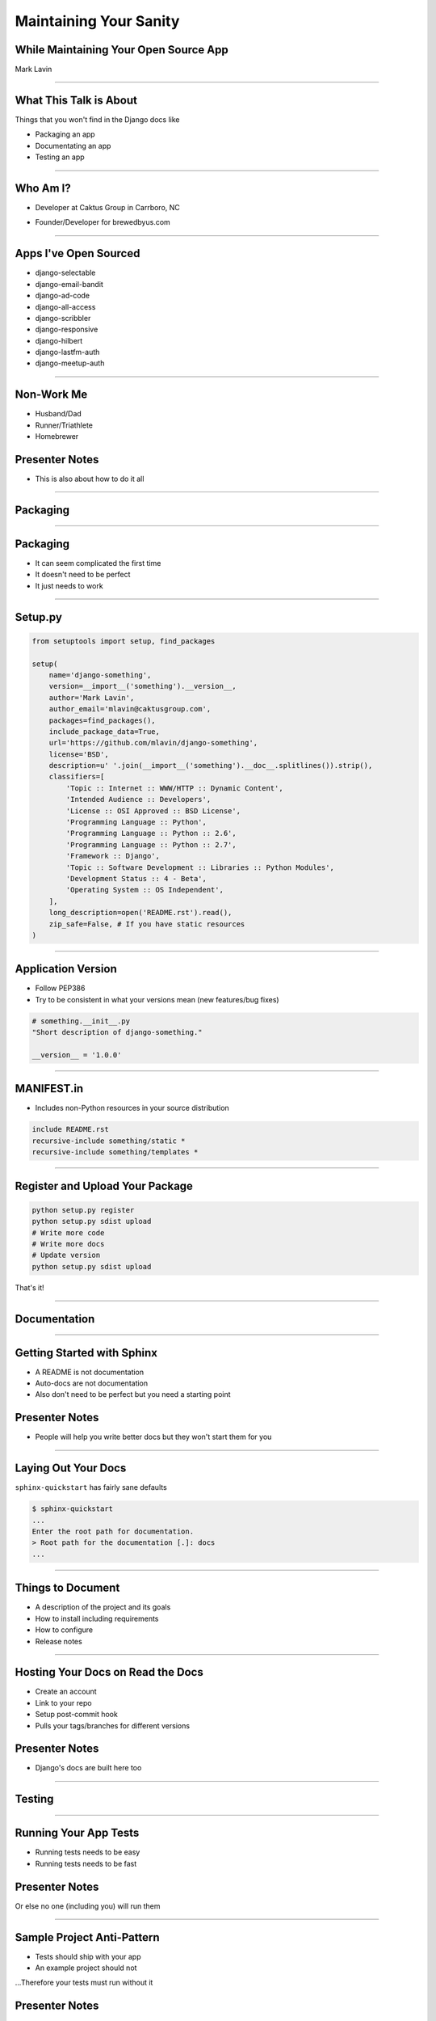 Maintaining Your Sanity
=================================================

While Maintaining Your Open Source App
-------------------------------------------------

Mark Lavin

----

What This Talk is About
-------------------------------------------------

Things that you won't find in the Django docs like

- Packaging an app
- Documentating an app
- Testing an app

----

Who Am I?
-------------------------------------------------

- Developer at Caktus Group in Carrboro, NC

.. image:: ./images/caktus-logo.png
    :align: center

- Founder/Developer for brewedbyus.com

.. image:: ./images/bbus-logo.png
    :align: center

----

Apps I've Open Sourced
-------------------------------------------------

- django-selectable
- django-email-bandit
- django-ad-code
- django-all-access
- django-scribbler
- django-responsive
- django-hilbert
- django-lastfm-auth
- django-meetup-auth

----

Non-Work Me
-------------------------------------------------

- Husband/Dad
- Runner/Triathlete
- Homebrewer

Presenter Notes
---------------

- This is also about how to do it all

----

Packaging
-------------------------------------------------

.. image:: ./images/1411998505_20c38def70_z.jpg
    :align: center

----

Packaging
-------------------------------------------------

- It can seem complicated the first time
- It doesn't need to be perfect
- It just needs to work

----

Setup.py
-------------------------------------------------

.. code-block:: python

    from setuptools import setup, find_packages

    setup(
        name='django-something',
        version=__import__('something').__version__,
        author='Mark Lavin',
        author_email='mlavin@caktusgroup.com',
        packages=find_packages(),
        include_package_data=True,
        url='https://github.com/mlavin/django-something',
        license='BSD',
        description=u' '.join(__import__('something').__doc__.splitlines()).strip(),
        classifiers=[
            'Topic :: Internet :: WWW/HTTP :: Dynamic Content',
            'Intended Audience :: Developers',
            'License :: OSI Approved :: BSD License',
            'Programming Language :: Python',
            'Programming Language :: Python :: 2.6',
            'Programming Language :: Python :: 2.7',
            'Framework :: Django',
            'Topic :: Software Development :: Libraries :: Python Modules',
            'Development Status :: 4 - Beta',
            'Operating System :: OS Independent',
        ],
        long_description=open('README.rst').read(),
        zip_safe=False, # If you have static resources
    )

----

Application Version
-------------------------------------------------

- Follow PEP386
- Try to be consistent in what your versions mean (new features/bug fixes)

.. code-block:: python

    # something.__init__.py
    "Short description of django-something."

    __version__ = '1.0.0'

----

MANIFEST.in
-------------------------------------------------

- Includes non-Python resources in your source distribution

.. code-block:: python

    include README.rst
    recursive-include something/static *
    recursive-include something/templates *

----

Register and Upload Your Package
-------------------------------------------------

.. code-block:: bash

    python setup.py register
    python setup.py sdist upload
    # Write more code
    # Write more docs
    # Update version
    python setup.py sdist upload

That's it!

----

Documentation
-------------------------------------------------

.. image:: ./images/4294079_e959b6104d.jpg
    :align: center

----

Getting Started with Sphinx
-------------------------------------------------

- A README is not documentation
- Auto-docs are not documentation
- Also don't need to be perfect but you need a starting point

Presenter Notes
---------------

- People will help you write better docs but they won't start them for you

----

Laying Out Your Docs
-------------------------------------------------

``sphinx-quickstart`` has fairly sane defaults

.. code-block:: bash

    $ sphinx-quickstart
    ...
    Enter the root path for documentation.
    > Root path for the documentation [.]: docs
    ...

----

Things to Document
-------------------------------------------------

- A description of the project and its goals
- How to install including requirements
- How to configure
- Release notes

----

Hosting Your Docs on Read the Docs
-------------------------------------------------

- Create an account
- Link to your repo
- Setup post-commit hook
- Pulls your tags/branches for different versions

Presenter Notes
---------------

- Django's docs are built here too

----

Testing
-------------------------------------------------

.. image:: ./images/6946913449_e8ac6ff7d7_z.jpg
    :align: center

----

Running Your App Tests
-------------------------------------------------

- Running tests needs to be easy
- Running tests needs to be fast

Presenter Notes
---------------

Or else no one (including you) will run them

----

Sample Project Anti-Pattern
-------------------------------------------------

- Tests should ship with your app
- An example project should not

...Therefore your tests must run without it

Presenter Notes
---------------

- Therefore your tests must run without it
- People seem to do this because they need models

----

Test Only Models
-------------------------------------------------

`Ticket #7835 <https://code.djangoproject.com/ticket/7835>`_

    ...it appears to me that we already have a pretty good working solution for test-only models in trunk (and I'm wondering why I never thought of it). Apparently you can simply define models directly in your tests.py. Syncdb never imports tests.py, so those models won't get synced to the normal db, but they will get synced to the test database, and can be used in tests.

    -- Carl Meyer (Comment #24)

This approach is already used for Django's own test suite in ``contrib.contenttypes``

Presenter Notes
---------------

- This is used by django-selectable
- If this changes you'll know because you're going to have a test suite

----

Running App Tests (runtests.py)
-------------------------------------------------

.. code-block:: python

    #!/usr/bin/env python
    import sys
    from django.conf import settings

    if not settings.configured:
        settings.configure(
            DATABASES={
                'default': {
                    'ENGINE': 'django.db.backends.sqlite3',
                    'NAME': ':memory:',
                }
            },
            INSTALLED_APPS=(
                'something', # Don't forget dependencies
            ),
            SECRET_KEY='something-secret',
            SITE_ID=1,
            ROOT_URLCONF='something.tests.urls', # If needed
        )

    from django.test.utils import get_runner

    def runtests():
        TestRunner = get_runner(settings)
        test_runner = TestRunner(verbosity=1, interactive=True, failfast=False)
        sys.exit(test_runner.run_tests(['something', ]))

    if __name__ == '__main__':
        runtests()

----

Supercharge Your Tests with Tox
-------------------------------------------------

Install tox

.. code-block:: bash

    pip install tox

- Tox uses virtualenv to run a test matrix
- Test different Python versions
- Test different Django versions
- Test different DB backends
- http://tox.readthedocs.org/

----

Basic Tox Configuration
-------------------------------------------------

Configure tox.ini

.. code-block:: guess

    [tox]
    downloadcache = {toxworkdir}/_download/
    envlist = py26-1.4.X,py26-1.3.X

    [testenv]
    commands = {envpython} runtests.py

    [testenv:py26-1.4.X]
    basepython = python2.6
    deps = django>=1.4,<1.5

    [testenv:py26-1.3.X]
    basepython = python2.6
    deps = django>=1.3,<1.4

----

Running Tox
-------------------------------------------------

.. code-block:: bash

    # All environments
    $ tox
    ...
    [TOX] py26-1.4.X: commands succeeded
    [TOX] py26-1.3.X: commands succeeded
    # Only 1.4 on Python 2.6
    $ tox -e py26-1.4.X


Presenter Notes
---------------

- You can also use tox to build your documentation

----

App Template
-------------------------------------------------

- Django 1.4 added app templates for ``startapp``
- I've created one using these ideas
- Use it/fork it for your next app
- https://github.com/mlavin/django-app-template

Presenter Notes
---------------

- I've made it easy for you so you have no excuse

----

Why Bother?
-------------------------------------------------

- These tools make it easy on you to write better code and docs
- And make it easier for others to help you
- Give contributors a starting point for more docs and tests

----

Non-Code This To Do
-------------------------------------------------

.. image:: ./images/3944131005_d0563d76ac.jpg
    :align: center

----

State Your Goals
-------------------------------------------------

- Let people know the problem you were trying to solve
- Let people know the problems you aren't interested in solving

----

Include a License
-------------------------------------------------

- There are plenty of good ones, just pick one
- Let people know what they can (and can't) do with the code

----

Prepare for The Future
-------------------------------------------------

- Be ready for new Django releases
- Be ready for Python 3
- Be ready to be replaced (yourself or your code)

----

Non-Code This To Avoid
-------------------------------------------------

.. image:: ./images/3415590901_b3fb25fcca.jpg
    :align: center

----

Rejecting Every Contribution
-------------------------------------------------

- Don't make it impossible for people to help you
- If you have to reject a request be nice

----

"This needs tests and docs"
-------------------------------------------------

.. image:: ./images/3qkg59.jpg
    :align: center

Presenter Notes
---------------

- Not everyone is good a writing tests or docs
- Might need help or direction not heckling

----

Accepting Every Contribution
-------------------------------------------------

- Adding features is easy but taking them away is hard
- If you accept it you should be prepared to maintain it

----

Developer Burnout
-------------------------------------------------

- It's ok to step away for awhile
- If you have these tools in place others can pick up in your place

Presenter Notes
---------------

- These things should make it easier
- Don't let open source feel like a burden

----

Info
-------------------------------------------------

Slides

- HTML: http://mlavin.github.com/sanity-talk/
- Source: https://github.com/mlavin/sanity-talk

Me

- Github: https://github.com/mlavin/
- Bitbucket: https://bitbucket.com/mlavin/

----

Photo Credits
-------------------------------------------------

- http://www.flickr.com/photos/feesta/1411998505/
- http://www.flickr.com/photos/plindberg/4294079/
- http://www.flickr.com/photos/snre/6946913449/
- http://www.flickr.com/photos/booleansplit/3944131005/
- http://www.flickr.com/photos/jmarty/3415590901/

